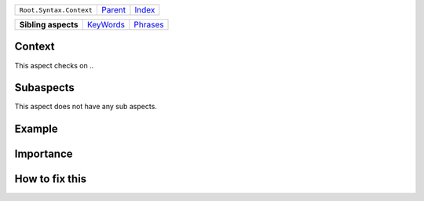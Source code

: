 +-------------------------+----------------------------+------------------------------------------------------------------+
| ``Root.Syntax.Context`` | `Parent <../README.rst>`_  | `Index <//github.com/coala/aspect-docs/blob/master/README.rst>`_ |
+-------------------------+----------------------------+------------------------------------------------------------------+

+---------------------+--------------------------------------+------------------------------------+
| **Sibling aspects** | `KeyWords <../KeyWords/README.rst>`_ | `Phrases <../Phrases/README.rst>`_ |
+---------------------+--------------------------------------+------------------------------------+

Context
=======
This aspect checks on ..

Subaspects
==========

This aspect does not have any sub aspects.

Example
=======

.. code-block:: 

            


Importance
==========

        

How to fix this
==========

        


